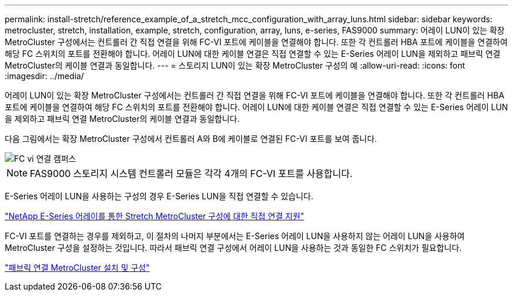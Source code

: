 ---
permalink: install-stretch/reference_example_of_a_stretch_mcc_configuration_with_array_luns.html 
sidebar: sidebar 
keywords: metrocluster, stretch, installation, example, stretch, configuration, array, luns, e-series, FAS9000 
summary: 어레이 LUN이 있는 확장 MetroCluster 구성에서는 컨트롤러 간 직접 연결을 위해 FC-VI 포트에 케이블을 연결해야 합니다. 또한 각 컨트롤러 HBA 포트에 케이블을 연결하여 해당 FC 스위치의 포트를 전환해야 합니다. 어레이 LUN에 대한 케이블 연결은 직접 연결할 수 있는 E-Series 어레이 LUN을 제외하고 패브릭 연결 MetroCluster의 케이블 연결과 동일합니다. 
---
= 스토리지 LUN이 있는 확장 MetroCluster 구성의 예
:allow-uri-read: 
:icons: font
:imagesdir: ../media/


[role="lead"]
어레이 LUN이 있는 확장 MetroCluster 구성에서는 컨트롤러 간 직접 연결을 위해 FC-VI 포트에 케이블을 연결해야 합니다. 또한 각 컨트롤러 HBA 포트에 케이블을 연결하여 해당 FC 스위치의 포트를 전환해야 합니다. 어레이 LUN에 대한 케이블 연결은 직접 연결할 수 있는 E-Series 어레이 LUN을 제외하고 패브릭 연결 MetroCluster의 케이블 연결과 동일합니다.

다음 그림에서는 확장 MetroCluster 구성에서 컨트롤러 A와 B에 케이블로 연결된 FC-VI 포트를 보여 줍니다.

image::../media/fc_vi_connections_campus.gif[FC vi 연결 캠퍼스]


NOTE: FAS9000 스토리지 시스템 컨트롤러 모듈은 각각 4개의 FC-VI 포트를 사용합니다.

E-Series 어레이 LUN을 사용하는 구성의 경우 E-Series LUN을 직접 연결할 수 있습니다.

https://kb.netapp.com/Advice_and_Troubleshooting/Data_Protection_and_Security/MetroCluster/Direct_Attach_support_for_Stretch_MetroCluster_Configuration_with_NetApp_E-Series_array["NetApp E-Series 어레이를 통한 Stretch MetroCluster 구성에 대한 직접 연결 지원"]

FC-VI 포트를 연결하는 경우를 제외하고, 이 절차의 나머지 부분에서는 E-Series 어레이 LUN을 사용하지 않는 어레이 LUN을 사용하여 MetroCluster 구성을 설정하는 것입니다. 따라서 패브릭 연결 구성에서 어레이 LUN을 사용하는 것과 동일한 FC 스위치가 필요합니다.

https://docs.netapp.com/us-en/ontap-metrocluster/install-fc/index.html["패브릭 연결 MetroCluster 설치 및 구성"]
